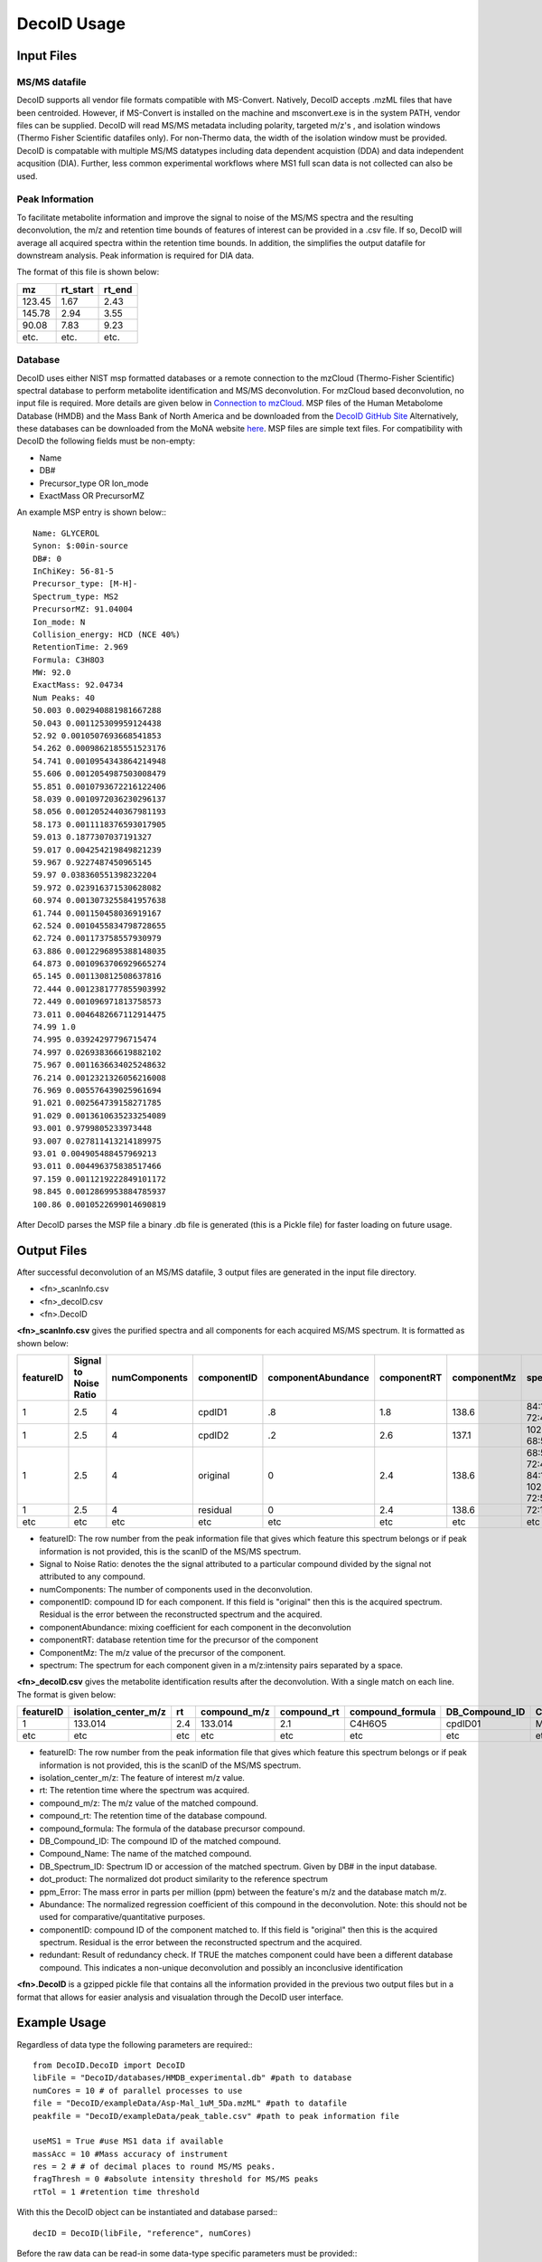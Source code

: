 DecoID Usage
==================================

Input Files
-----------

MS/MS datafile
++++++++++++++
DecoID supports all vendor file formats
compatible with MS-Convert. Natively, DecoID accepts
.mzML files that have been centroided. However, if MS-Convert
is installed on the machine and msconvert.exe is in the system
PATH, vendor files can be supplied. DecoID will read MS/MS metadata including polarity, targeted m/z's
, and isolation windows (Thermo Fisher Scientific datafiles only).
For non-Thermo data, the width of the isolation window must be
provided. DecoID is compatable with multiple MS/MS datatypes including
data dependent acquistion (DDA) and data independent acqusition (DIA). Further,
less common experimental workflows where MS1 full scan data is not collected can
also be used.

Peak Information
++++++++++++++++
To facilitate metabolite information and improve the signal to noise of the MS/MS
spectra and the resulting deconvolution, the m/z and retention time bounds of features
of interest can be provided in a .csv file. If so, DecoID will average all acquired spectra within the
retention time bounds. In addition, the simplifies the output datafile for downstream
analysis. Peak information is required for DIA data.

The format of this file is shown below:

======   ========   =====
mz       rt_start   rt_end
======   ========   =====
123.45   1.67       2.43
145.78   2.94       3.55
90.08    7.83       9.23
etc.     etc.       etc.
======   ========   =====

Database
++++++++
DecoID uses either NIST msp formatted databases or a remote connection to the mzCloud
(Thermo-Fisher Scientific) spectral database to perform metabolite identification and
MS/MS deconvolution. For mzCloud based deconvolution, no input file is required. More
details are given below in `Connection to mzCloud`_. MSP files of the Human Metabolome Database (HMDB)
and the Mass Bank of North America and be downloaded from the `DecoID GitHub Site <https://github.com/e-stan/DecoID/releases>`_
Alternatively, these databases can be downloaded from the MoNA website `here <https://mona.fiehnlab.ucdavis.edu/downloads>`_.
MSP files are simple text files. For compatibility with DecoID the following fields must be non-empty:

* Name
* DB#
* Precursor_type OR Ion_mode
* ExactMass OR PrecursorMZ

An example MSP entry is shown below:::

    Name: GLYCEROL
    Synon: $:00in-source
    DB#: 0
    InChiKey: 56-81-5
    Precursor_type: [M-H]-
    Spectrum_type: MS2
    PrecursorMZ: 91.04004
    Ion_mode: N
    Collision_energy: HCD (NCE 40%)
    RetentionTime: 2.969
    Formula: C3H8O3
    MW: 92.0
    ExactMass: 92.04734
    Num Peaks: 40
    50.003 0.002940881981667288
    50.043 0.001125309959124438
    52.92 0.0010507693668541853
    54.262 0.0009862185551523176
    54.741 0.0010954343864214948
    55.606 0.0012054987503008479
    55.851 0.0010793672216122406
    58.039 0.0010972036230296137
    58.056 0.0012052440367981193
    58.173 0.0011118376593017905
    59.013 0.1877307037191327
    59.017 0.004254219849821239
    59.967 0.9227487450965145
    59.97 0.038360551398232204
    59.972 0.023916371530628082
    60.974 0.0013073255841957638
    61.744 0.001150458036919167
    62.524 0.0010455834798728655
    62.724 0.001173758557930979
    63.886 0.0012296895388148035
    64.873 0.0010963706929665274
    65.145 0.001130812508637816
    72.444 0.0012381777855903992
    72.449 0.001096971813758573
    73.011 0.0046482667112914475
    74.99 1.0
    74.995 0.03924297796715474
    74.997 0.026938366619882102
    75.967 0.0011636634025248632
    76.214 0.0012321326056216008
    76.969 0.005576439025961694
    91.021 0.002564739158271785
    91.029 0.0013610635233254089
    93.001 0.9799805233973448
    93.007 0.027811413214189975
    93.01 0.004905488457969213
    93.011 0.004496375838517466
    97.159 0.0011219222849101172
    98.845 0.0012869953884785937
    100.86 0.0010522699014690819

After DecoID parses the MSP file a binary .db file is generated (this is a Pickle file) for faster loading
on future usage.

Output Files
------------
After successful deconvolution of an MS/MS datafile, 3 output files are generated in the input file directory.

* <fn>_scanInfo.csv
* <fn>_decoID.csv
* <fn>.DecoID

**<fn>_scanInfo.csv** gives the purified spectra and all components for each acquired MS/MS spectrum. It is formatted
as shown below:

=========  =====================   =============   =========== ================== =========== =========== ==================================
featureID  Signal to Noise Ratio   numComponents   componentID componentAbundance componentRT componentMz spectrum
=========  =====================   =============   =========== ================== =========== =========== ==================================
1          2.5                     4               cpdID1      .8                 1.8         138.6       84:12.6 72:45
1          2.5                     4               cpdID2      .2                 2.6         137.1       102:45 68:55
1          2.5                     4               original    0                  2.4         138.6       68:55 72:45 84:12.6 102:45 72:55
1          2.5                     4               residual    0                  2.4         138.6       72:10
etc        etc                     etc             etc         etc                etc         etc         etc
=========  =====================   =============   =========== ================== =========== =========== ==================================

* featureID: The row number from the peak information file that gives which feature this spectrum belongs or if peak information is not provided, this is the scanID of the MS/MS spectrum.
* Signal to Noise Ratio: denotes the  the signal attributed to a particular compound divided by the signal not attributed to any compound.
* numComponents: The number of components used in the deconvolution.
* componentID: compound ID for each component. If this field is "original" then this is the acquired spectrum. Residual is the error between the reconstructed spectrum and the acquired.
* componentAbundance: mixing coefficient for each component in the deconvolution
* componentRT: database retention time for the precursor of the component
* ComponentMz: The m/z value of the precursor of the component.
* spectrum: The spectrum for each component given in a m/z:intensity pairs separated by a space.


**<fn>_decoID.csv** gives the metabolite identification results after the deconvolution. With a single match on each line. The format is given below:

=========  ====================    ====  ============ =========== ================ ===============  =============   ==============   ===========    =========   =========   =========== =========
featureID  isolation_center_m/z    rt    compound_m/z compound_rt compound_formula DB_Compound_ID   Compound_Name   DB_Spectrum_ID   dot_product    ppm_Error   Abundance   ComponentID  redundant
=========  ====================    ====  ============ =========== ================ ===============  =============   ==============   ===========    =========   =========   =========== =========
1          133.014                 2.4   133.014      2.1         C4H6O5           cpdID01          Malic Acid      HMDB0031518      99.8           -1.3        0.8         cpdID01     FALSE
etc        etc                     etc   etc          etc         etc              etc              etc             etc              etc            etc         etc         etc         etc
=========  ====================    ====  ============ =========== ================ ===============  =============   ==============   ===========    =========   =========   =========== =========

* featureID: The row number from the peak information file that gives which feature this spectrum belongs or if peak information is not provided, this is the scanID of the MS/MS spectrum.
* isolation_center_m/z: The feature of interest m/z value.
* rt: The retention time where the spectrum was acquired.
* compound_m/z: The m/z value of the matched compound.
* compound_rt: The retention time of the database compound.
* compound_formula: The formula of the database precursor compound.
* DB_Compound_ID: The compound ID of the matched compound.
* Compound_Name: The name of the matched compound.
* DB_Spectrum_ID: Spectrum ID or accession of the matched spectrum. Given by DB# in the input database.
* dot_product: The normalized dot product similarity to the reference spectrum
* ppm_Error: The mass error in parts per million (ppm) between the feature's m/z and the database match m/z.
* Abundance: The normalized regression coefficient of this compound in the deconvolution. Note: this should not be used for comparative/quantitative purposes.
* componentID: compound ID of the component matched to. If this field is "original" then this is the acquired spectrum. Residual is the error between the reconstructed spectrum and the acquired.
* redundant: Result of redundancy check. If TRUE the matches component could have been a different database compound. This indicates a non-unique deconvolution and possibly an inconclusive identification


**<fn>.DecoID** is a gzipped pickle file that contains all the information provided in the previous two output files but in a format that allows for easier analysis and visualation through
the DecoID user interface.

Example Usage
--------------------

Regardless of data type the following parameters are required:::

    from DecoID.DecoID import DecoID
    libFile = "DecoID/databases/HMDB_experimental.db" #path to database
    numCores = 10 # of parallel processes to use
    file = "DecoID/exampleData/Asp-Mal_1uM_5Da.mzML" #path to datafile
    peakfile = "DecoID/exampleData/peak_table.csv" #path to peak information file

    useMS1 = True #use MS1 data if available
    massAcc = 10 #Mass accuracy of instrument
    res = 2 # # of decimal places to round MS/MS peaks.
    fragThresh = 0 #absolute intensity threshold for MS/MS peaks
    rtTol = 1 #retention time threshold
With this the DecoID object can be instantiated and database parsed:::

    decID = DecoID(libFile, "reference", numCores)

Before the raw data can be read-in some data-type specific parameters must be provided:::

    offset = .5 #half of the width of the MS/MS isolation window. Not required for Thermo data.
    DDA = True #true for DDA, False for DIA

Now the raw MS/MS data can be read:::

    decID.readData(file, res, useMS1, DDA, massAcc,offset,peakDefinitions=peakfile,frag_cutoff=fragCutoff)

With the data read, the search parameters can be defined:::

    lam = 5.0 # LASSO regression coefficient. The higher this is the more sparse a solution will be found. Recommend 5.0 for DDA and 50.0 for DIA.
    useIso = True # Predict M+1 isotopologue spectra to remove contamination from orphan isotopologues

Optionally, acquired pure MS/MS spectra can be used to deconvolve spectra in the datafile if data is from a DDA experiment. To enable this the command below must be run:::

    decID.identifyUnknowns(iso=useIso,rtTol=rtTol,dpThresh=80,resPenalty=lam)

Now, the datafile can be searched with the command below:::

    decID.searchSpectra("y", lam , iso=useIso,rtTol=rtTol)

Advanced Usage
--------------

Changing Deconvolution Parameters
+++++++++++++++++++++++++++++++++

Changing the "lam" parameter in effect allows for a continuum of performance between direct library searching without deconvolution and non-regularized deconvolution.

With::

    lam = float("inf")

You have no deconvolution and standard library searching.

With::

    lam = 0

There is no penalty for more complex solutions.

High Performance Computing
++++++++++++++++++++++++++

DecoID can be used in a UNIX environment and is suitable and has been tested on HPC cluster. The easiest usage is to submit individual
files for deconvolution as separate jobs. This can be very helpful for large datasets searched against multiple databases.
See DecoID/HPC_scripts for examples.

Connection to mzCloud
+++++++++++++++++++++

Connection to mzCloud is dependent on an access key granted by Thermo-Fisher Scientific. If a key is granted, it must
be entered during instantiation of the DecoID object and the libFile parameter must be "none". The library can be either
"reference" or "autoprocessing":::

    decID = DecoID("none", "reference", numCores,api_key="XXXXXXXXX)

Parallel Usage with MS-DIAL
+++++++++++++++++++++++++++

DecoID can be used in parallel with MS-DIAL on DIA MS/MS data. First, DecoID and MS-DIAL should be used individually.
The MS-DIAL peak list should be exported as a .txt file with the deconvoluted spectra. Next, this txt file should
be imported into DecoID with the following command:::

    decID.readMS_DIAL_data(fn,mode,massAcc,peakFile)

Here fn in the path to the text file and mode is "Positive" or "Negative" depending on the polarity of the acquired data.

Next, the MS-DIAL ouput can be searched with:::

    decID.searchSpectra("y",float("inf"),iso=useIso,rtTol = rtTol)

This command will directly search (without deconvolution) the MS-DIAL deconvolved spectra against the referecne database using the same peak list as before.
Lastly, the results can be combined across multiple datafiles with the following command. Note that this function can be used to merge the results of any
datafile not just between MS-DIAL and DecoID. For instance, to combine the results of several MS/MS experiments of the same sample.::

    decID.combineResultsAutoAnnotate([<msdialfilename>,<decoIDFilename>,<outputfilename>,numHits = 3)

An example script is available at DecoID/examples/exampleUsage_msdial_decoID.py
